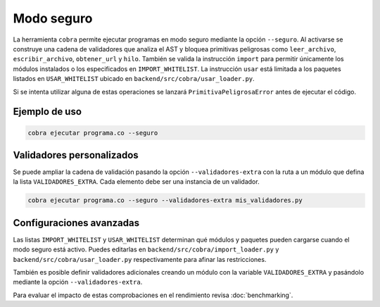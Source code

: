 Modo seguro
===========

La herramienta ``cobra`` permite ejecutar programas en modo seguro mediante la
opción ``--seguro``. Al activarse se construye una cadena de validadores que
analiza el AST y bloquea primitivas peligrosas como ``leer_archivo``,
``escribir_archivo``, ``obtener_url`` y ``hilo``. También se valida la
instrucción ``import`` para permitir únicamente los módulos instalados o los
especificados en ``IMPORT_WHITELIST``. La instrucción ``usar`` está limitada a
los paquetes listados en ``USAR_WHITELIST`` ubicado en
``backend/src/cobra/usar_loader.py``.

Si se intenta utilizar alguna de estas operaciones se lanzará
``PrimitivaPeligrosaError`` antes de ejecutar el código.

Ejemplo de uso
--------------

.. code-block:: bash

   cobra ejecutar programa.co --seguro

Validadores personalizados
-------------------------
Se puede ampliar la cadena de validación pasando la opción
``--validadores-extra`` con la ruta a un módulo que defina la lista
``VALIDADORES_EXTRA``. Cada elemento debe ser una instancia de un validador.

.. code-block:: bash

   cobra ejecutar programa.co --seguro --validadores-extra mis_validadores.py

Configuraciones avanzadas
-------------------------

Las listas ``IMPORT_WHITELIST`` y ``USAR_WHITELIST`` determinan qué módulos y
paquetes pueden cargarse cuando el modo seguro está activo. Puedes editarlas en
``backend/src/cobra/import_loader.py`` y ``backend/src/cobra/usar_loader.py``
respectivamente para afinar las restricciones.

También es posible definir validadores adicionales creando un módulo con la
variable ``VALIDADORES_EXTRA`` y pasándolo mediante la opción
``--validadores-extra``.

Para evaluar el impacto de estas comprobaciones en el rendimiento revisa
:doc:`benchmarking`.
